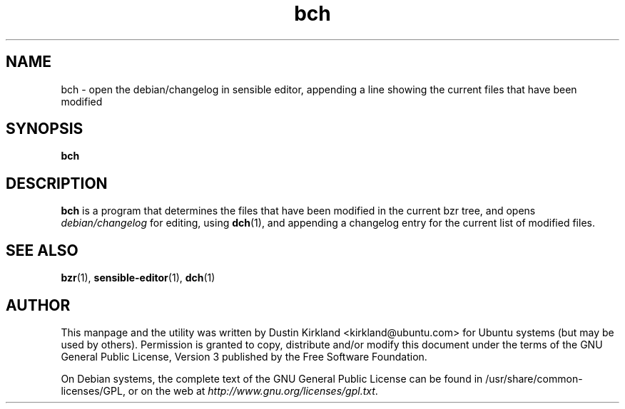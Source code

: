 .TH bch 1 "6 Oct 2010" bikeshed "bikeshed"
.SH NAME
bch - open the debian/changelog in sensible editor, appending a line showing the current files that have been modified

.SH SYNOPSIS
\fBbch\fP

.SH DESCRIPTION
\fBbch\fP is a program that determines the files that have been modified in the current bzr tree, and opens \fIdebian/changelog\fP for editing, using \fBdch\fP(1), and appending a changelog entry for the current list of modified files.

.SH SEE ALSO
\fBbzr\fP(1), \fBsensible-editor\fP(1), \fBdch\fP(1)

.SH AUTHOR
This manpage and the utility was written by Dustin Kirkland <kirkland@ubuntu.com> for Ubuntu systems (but may be used by others).  Permission is granted to copy, distribute and/or modify this document under the terms of the GNU General Public License, Version 3 published by the Free Software Foundation.

On Debian systems, the complete text of the GNU General Public License can be found in /usr/share/common-licenses/GPL, or on the web at \fIhttp://www.gnu.org/licenses/gpl.txt\fP.

